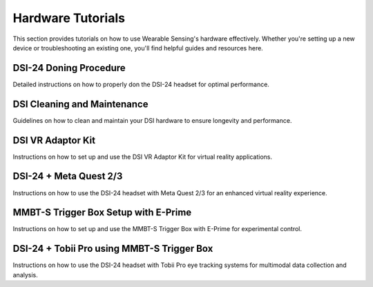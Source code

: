 Hardware Tutorials
==================

This section provides tutorials on how to use Wearable Sensing's hardware effectively. Whether you're setting up a new device or troubleshooting an existing one, you'll find helpful guides and resources here.

DSI-24 Doning Procedure
-----------------------

Detailed instructions on how to properly don the DSI-24 headset for optimal performance.

..  youtube:: n59Uj_rQAjg
    :width: 75%

DSI Cleaning and Maintenance
----------------------------

Guidelines on how to clean and maintain your DSI hardware to ensure longevity and performance.

..  youtube:: nTn2-z9ssmU
    :width: 75%

DSI VR Adaptor Kit
------------------

Instructions on how to set up and use the DSI VR Adaptor Kit for virtual reality applications.

..  youtube:: KIxT4Me5Sdw
    :width: 75%

DSI-24 + Meta Quest 2/3
------------------------

Instructions on how to use the DSI-24 headset with Meta Quest 2/3 for an enhanced virtual reality experience.

..  youtube:: H6XeFiU_jWw
    :width: 75%

.. _mmbt-s-trigger-box-setup-with-e-prime:

MMBT-S Trigger Box Setup with E-Prime
--------------------------------------

Instructions on how to set up and use the MMBT-S Trigger Box with E-Prime for experimental control.

..  youtube:: XMy3EXj-ISE
    :width: 75%

DSI-24 + Tobii Pro using MMBT-S Trigger Box
-------------------------------------------

Instructions on how to use the DSI-24 headset with Tobii Pro eye tracking systems for multimodal data collection and analysis.

..  youtube:: 0JmlFpNCSfM
    :width: 75%